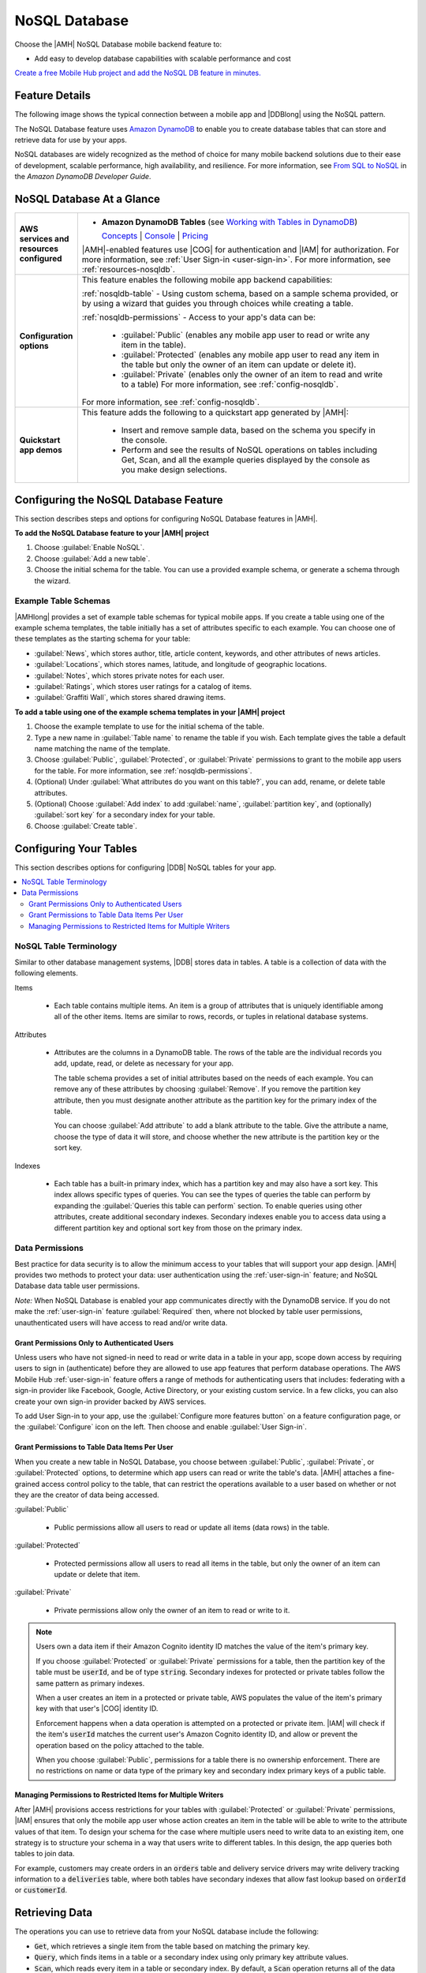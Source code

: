 .. _nosqldb:

##############
NoSQL Database
##############


.. meta::
   :description: Use the NoSQL Database mobile backend service feature in your mobile app to add
      database capabilities that are easy to develop and provide scalable performance and cost.


Choose the |AMH| NoSQL Database mobile backend feature to:


* Add easy to develop database capabilities with scalable performance and cost

`Create a free Mobile Hub project and add the NoSQL DB feature in
minutes. <https://console.aws.amazon.com/mobilehub/home#/>`_

.. _nosql-details:

Feature Details
===============


The following image shows the typical connection between a mobile app and |DDBlong| using the NoSQL
pattern.

.. image:: images/diagram-abstract-nosqldb.png

The NoSQL Database feature uses `Amazon DynamoDB <https://aws.amazon.com/dynamodb/>`_ to enable you to create database
tables that can store and retrieve data for use by your apps.

NoSQL databases are widely recognized as the method of choice for many mobile backend solutions due
to their ease of development, scalable performance, high availability, and resilience. For more
information, see `From SQL to NoSQL <http://docs.aws.amazon.com/amazondynamodb/latest/developerguide/SQLtoNoSQL.html>`_ in the :title:`Amazon DynamoDB Developer Guide`.


.. _nosqldb-ataglance:

NoSQL Database At a Glance
==========================

.. list-table::
   :widths: 1 6

   * - **AWS services and resources configured**

     - - **Amazon DynamoDB Tables** (see `Working with Tables in DynamoDB <http://docs.aws.amazon.com/amazondynamodb/latest/developerguide/WorkingWithTables.html>`_)

         `Concepts <http://docs.aws.amazon.com/amazondynamodb/latest/developerguide/>`_ | `Console <https://console.aws.amazon.com/dynamodb/home>`_ | `Pricing <https://aws.amazon.com/dynamodb/pricing/>`_

       |AMH|-enabled features use |COG| for authentication and |IAM| for authorization. For more information, see :ref:`User Sign-in <user-sign-in>`. For more information, see :ref:`resources-nosqldb`.

   * - **Configuration options**

     - This feature enables the following mobile app backend capabilities:

       :ref:`nosqldb-table` - Using custom schema, based on a sample schema provided, or by using a  wizard that guides you through choices while creating a table.

       :ref:`nosqldb-permissions` - Access to your app's data can be:

          - :guilabel:`Public` (enables any mobile app user to read or write any item in the table).

          - :guilabel:`Protected` (enables any mobile app user to read any item in the table but only the owner of an item can update or delete it).

          - :guilabel:`Private` (enables only the owner of an item to read and write to a table) For more information, see :ref:`config-nosqldb`.

       For more information, see :ref:`config-nosqldb`.

   * - **Quickstart app demos**

     - This feature adds the following to a quickstart app generated by |AMH|:

          - Insert and remove sample data, based on the schema you specify in the console.
          - Perform and see the results of NoSQL operations on tables including Get, Scan, and all the example queries displayed by the console as you make design selections.


.. _config-nosqldb:

Configuring the NoSQL Database Feature
======================================


This section describes steps and options for configuring NoSQL Database features in |AMH|.


**To add the NoSQL Database feature to your |AMH| project**

#. Choose :guilabel:`Enable NoSQL`.

#. Choose :guilabel:`Add a new table`.

#. Choose the initial schema for the table. You can use a provided example schema, or generate a
   schema through the wizard.

.. _tabletemplates-nosqldb:

Example Table Schemas
---------------------


|AMHlong| provides a set of example table schemas for typical mobile apps. If you create a table
using one of the example schema templates, the table initially has a set of attributes specific to
each example. You can choose one of these templates as the starting schema for your table:


* :guilabel:`News`, which stores author, title, article content, keywords, and other attributes of
  news articles.

* :guilabel:`Locations`, which stores names, latitude, and longitude of geographic locations.

* :guilabel:`Notes`, which stores private notes for each user.

* :guilabel:`Ratings`, which stores user ratings for a catalog of items.

* :guilabel:`Graffiti Wall`, which stores shared drawing items.


**To add a table using one of the example schema templates in your |AMH| project**


#. Choose the example template to use for the initial schema of the table.

#. Type a new name in :guilabel:`Table name` to rename the table if you wish. Each template gives
   the table a default name matching the name of the template.

#. Choose :guilabel:`Public`, :guilabel:`Protected`, or :guilabel:`Private` permissions to grant to
   the mobile app users for the table. For more information, see :ref:`nosqldb-permissions`.

#. (Optional) Under :guilabel:`What attributes do you want on this table?`, you can add, rename, or
   delete table attributes.

#. (Optional) Choose :guilabel:`Add index` to add :guilabel:`name`, :guilabel:`partition key`, and
   (optionally) :guilabel:`sort key` for a secondary index for your table.

#. Choose :guilabel:`Create table`.



.. _nosqldb-table:

Configuring Your Tables
=======================


This section describes options for configuring |DDB| NoSQL tables for your app.


.. contents::
   :local:
   :depth: 2


.. _nosqldb-table-terminology:

NoSQL Table Terminology
-----------------------


Similar to other database management systems, |DDB| stores data in tables. A table is a collection
of data with the following elements.

Items

  - Each table contains multiple items. An item is a group of attributes that is uniquely identifiable among all of the other items. Items are similar to rows, records, or tuples in relational database systems.

Attributes

  -

    Attributes are the columns in a DynamoDB table. The rows of the table are the individual records you add, update, read, or delete as necessary for your app.

    The table schema provides a set of initial attributes based on the needs of each example. You can remove any of these attributes by choosing :guilabel:`Remove`. If you remove the partition key attribute, then you must designate another attribute as the partition key for the primary index of the table.

    You can choose :guilabel:`Add attribute` to add a blank attribute to the table. Give the attribute a name, choose the type of data it will store, and choose whether the new attribute is the partition key or the sort key.


Indexes

  - Each table has a built-in primary index, which has a partition key and may also have a sort key. This index allows specific types of queries. You can see the types of queries the table can perform by expanding the :guilabel:`Queries this table can perform` section. To enable queries using other attributes, create additional secondary indexes. Secondary indexes enable you to access data using a different partition key and optional sort key from those on the primary index.

.. _nosqldb-permissions:

Data Permissions
----------------


Best practice for data security is to allow the minimum access to your tables that will support your
app design. |AMH| provides two methods to protect your data: user authentication using the
:ref:`user-sign-in` feature; and NoSQL Database data table user permissions.

:emphasis:`Note:` When NoSQL Database is enabled your app communicates directly with the DynamoDB
service. If you do not make the :ref:`user-sign-in` feature :guilabel:`Required` then, where not
blocked by table user permissions, unauthenticated users will have access to read and/or write data.

.. _nosql-uaer-auth:

Grant Permissions Only to Authenticated Users
~~~~~~~~~~~~~~~~~~~~~~~~~~~~~~~~~~~~~~~~~~~~~


Unless users who have not signed-in need to read or write data in a table in your app, scope down
access by requiring users to sign in (authenticate) before they are allowed to use app features that
perform database operations. The AWS Mobile Hub :ref:`user-sign-in` feature offers a range of methods for
authenticating users that includes: federating with a sign-in provider like Facebook, Google, Active
Directory, or your existing custom service. In a few clicks, you can also create your own sign-in
provider backed by AWS services.

To add User Sign-in to your app, use the :guilabel:`Configure more features button` on a feature
configuration page, or the :guilabel:`Configure` icon on the left. Then choose and
enable :guilabel:`User Sign-in`.


.. _nosql-table-permissions:

Grant Permissions to Table Data Items Per User
~~~~~~~~~~~~~~~~~~~~~~~~~~~~~~~~~~~~~~~~~~~~~~


When you create a new table in NoSQL Database, you choose between :guilabel:`Public`,
:guilabel:`Private`, or :guilabel:`Protected` options, to determine which app users can read or
write the table's data. |AMH| attaches a fine-grained access control policy to the table, that can
restrict the operations available to a user based on whether or not they are the creator of data
being accessed.

:guilabel:`Public`

  - Public permissions allow all users to read or update all items (data rows) in the table.

:guilabel:`Protected`

  - Protected permissions allow all users to read all items in the table, but only the owner of an item can update or delete that item.

:guilabel:`Private`

  - Private permissions allow only the owner of an item to read or write to it.

.. note:: Users own a data item if their Amazon Cognito identity ID matches the value of the item's
   primary key.

   If you choose :guilabel:`Protected` or :guilabel:`Private` permissions for a table, then the
   partition key of the table must be :code:`userId`, and be of type :code:`string`. Secondary
   indexes for protected or private tables follow the same pattern as primary indexes.

   When a user creates an item in a protected or private table, AWS populates the value of the
   item's primary key with that user's |COG| identity ID.

   Enforcement happens when a data operation is attempted on a protected or private item. |IAM| will
   check if the item's :code:`userId` matches the current user's Amazon Cognito identity ID, and
   allow or prevent the operation based on the policy attached to the table.

   When you choose :guilabel:`Public`, permissions for a table there is no ownership enforcement.
   There are no restrictions on name or data type of the primary key and secondary index primary
   keys of a public table.


.. _nosql-permissions-multiple-writers:

Managing Permissions to Restricted Items for Multiple Writers
~~~~~~~~~~~~~~~~~~~~~~~~~~~~~~~~~~~~~~~~~~~~~~~~~~~~~~~~~~~~~


After |AMH| provisions access restrictions for your tables with :guilabel:`Protected` or
:guilabel:`Private` permissions, |IAM| ensures that only the mobile app user whose action creates an
item in the table will be able to write to the attribute values of that item. To design your schema
for the case where multiple users need to write data to an existing item, one strategy is to
structure your schema in a way that users write to different tables. In this design, the app queries
both tables to join data.

For example, customers may create orders in an :code:`orders` table and delivery service drivers may
write delivery tracking information to a :code:`deliveries` table, where both tables have secondary
indexes that allow fast lookup based on :code:`orderId` or :code:`customerId`.




.. _nosqldb-retrieve:

Retrieving Data
===============


The operations you can use to retrieve data from your NoSQL database include the following:


* :code:`Get`, which retrieves a single item from the table based on matching the primary key.

* :code:`Query`, which finds items in a table or a secondary index using only primary key attribute
  values.

* :code:`Scan`, which reads every item in a table or secondary index. By default, a :code:`Scan`
  operation returns all of the data attributes for every item in the table or index. You can use
  :code:`Scan` to return only some attributes, rather than all of them.

* :code:`Query with Filter`s, which performs a :code:`Query` but returns results that are filtered
  based on a filter expression you create.

* :code:`Scan with Filters`, which performs a :code:`Scan` but returns results that are filtered
  based on a filter expression you create.

For more information, see `Query and Scan Operations in DynamoDB <http://docs.aws.amazon.com/amazondynamodb/latest/developerguide/QueryAndScan.html>`_.


.. _resources-nosqldb:

Viewing AWS Resources Provisioned for this Feature
==================================================


The following image shows the |AMH| :guilabel:`Resources` pane displaying the AWS elements typically
provisioned for the NoSQL Database feature:

.. image:: images/resources-nosqldb.png


.. _quickstart-nosqldb:

Quickstart App Details
======================


In the |AMH| quickstart app, the NoSQL Database demo shows a list of all tables created during app
configuration. Selecting a table shows a list of all queries that are available for that table,
based on the choices made regarding its primary indexes, secondary indexes, and sort keys. Tables
that you make using the example templates enable an app user to insert and remove sample data from
within the app.



